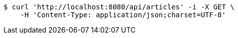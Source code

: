 [source,bash]
----
$ curl 'http://localhost:8080/api/articles' -i -X GET \
    -H 'Content-Type: application/json;charset=UTF-8'
----